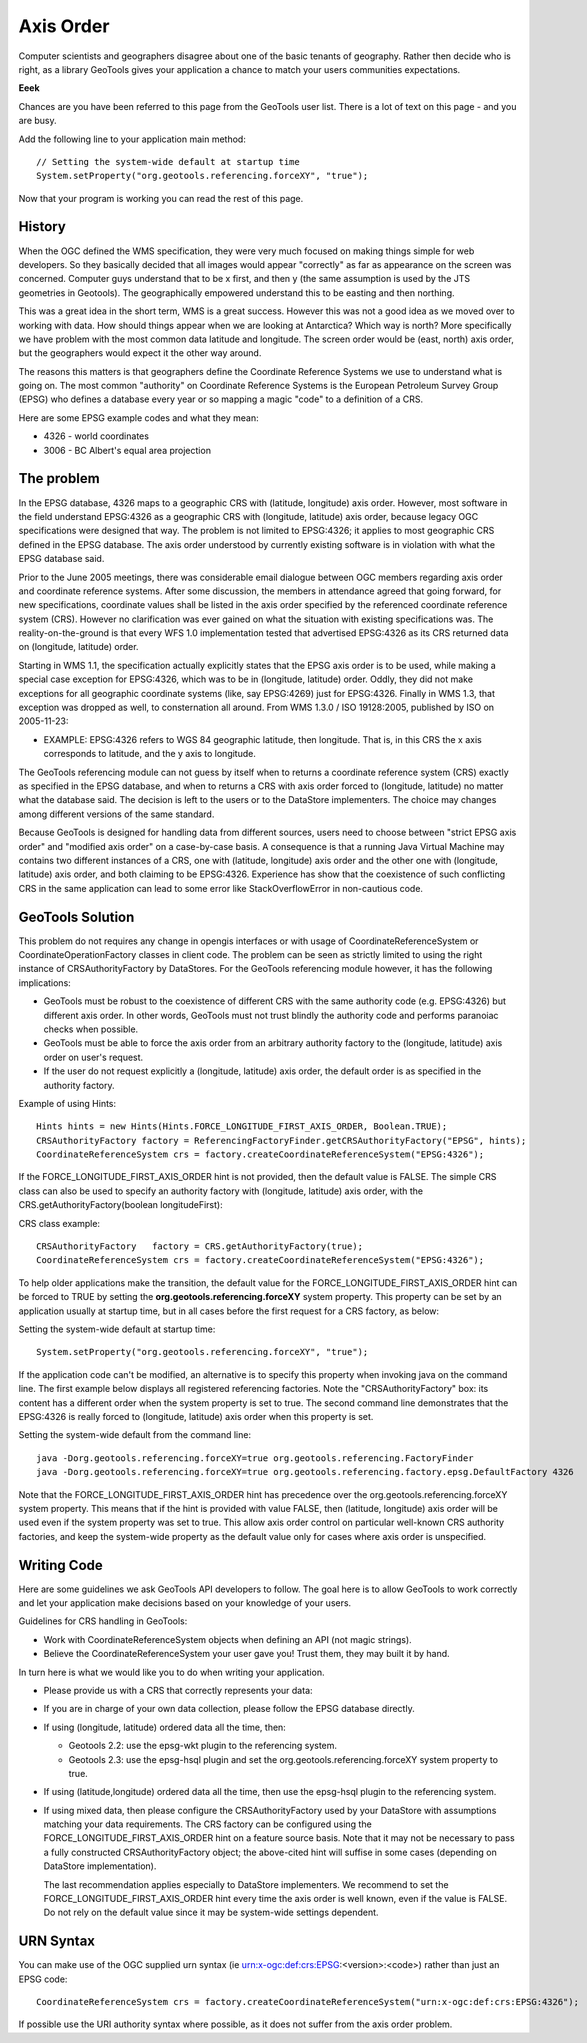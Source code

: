 Axis Order
----------

Computer scientists and geographers disagree about one of the basic tenants of geography. Rather then decide who is right, as a library GeoTools gives your application a chance to match your users communities expectations.

**Eeek**

Chances are you have been referred to this page from the GeoTools user list. There is a lot of text on this page - and you are busy.

Add the following line to your application main method::

   // Setting the system-wide default at startup time
   System.setProperty("org.geotools.referencing.forceXY", "true");

Now that your program is working you can read the rest of this page.

History
^^^^^^^

When the OGC defined the WMS specification, they were very much focused on making things simple for web developers. So they basically decided that all images would appear "correctly" as far as appearance on the screen was concerned. Computer guys understand that to be x first, and then y (the same assumption is used by the JTS geometries in Geotools). The geographically empowered understand this to be easting and then northing.

This was a great idea in the short term, WMS is a great success. However this was not a good idea as we moved over to working with data. How should things appear when we are looking at Antarctica? Which way is north? More specifically we have problem with the most common data latitude and longitude. The screen order would be (east, north) axis order, but the geographers would expect it the other way around.

The reasons this matters is that geographers define the Coordinate Reference Systems we use to understand what is going on. The most common "authority" on Coordinate Reference Systems is the European Petroleum Survey Group (EPSG) who defines a database every year or so mapping a magic "code" to a definition of a CRS.

Here are some EPSG example codes and what they mean:

* 4326 - world coordinates
* 3006 - BC Albert's equal area projection

The problem
^^^^^^^^^^^

In the EPSG database, 4326 maps to a geographic CRS with (latitude, longitude) axis order. However, most software in the field understand EPSG:4326 as a geographic CRS with (longitude, latitude) axis order, because legacy OGC specifications were designed that way. The problem is not limited to EPSG:4326; it applies to most geographic CRS defined in the EPSG database. The axis order understood by currently existing software is in violation with what the EPSG database said.

Prior to the June 2005 meetings, there was considerable email dialogue between OGC members regarding axis order and coordinate reference systems. After some discussion, the members in attendance agreed that going forward, for new specifications, coordinate values shall be listed in the axis order specified by the referenced coordinate reference system (CRS). However no clarification was ever gained on what the situation with existing specifications was. The reality-on-the-ground is that every WFS 1.0 implementation tested that advertised EPSG:4326 as its CRS returned data on (longitude, latitude) order.

Starting in WMS 1.1, the specification actually explicitly states that the EPSG axis order is to be used, while making a special case exception for EPSG:4326, which was to be in (longitude, latitude) order. Oddly, they did not make exceptions for all geographic coordinate systems (like, say EPSG:4269) just for EPSG:4326. Finally in WMS 1.3, that exception was dropped as well, to consternation all around. From WMS 1.3.0 / ISO 19128:2005, published by ISO on 2005-11-23:

* EXAMPLE: EPSG:4326 refers to WGS 84 geographic latitude, then longitude. That is, in this CRS the x axis corresponds to latitude, and the y axis to longitude.

The GeoTools referencing module can not guess by itself when to returns a coordinate reference system (CRS) exactly as specified in the EPSG database, and when to returns a CRS with axis order forced to (longitude, latitude) no matter what the database said. The decision is left to the users or to the DataStore implementers. The choice may changes among different versions of the same standard.

Because GeoTools is designed for handling data from different sources, users need to choose between "strict EPSG axis order" and "modified axis order" on a case-by-case basis. A consequence is that a running Java Virtual Machine may contains two different instances of a CRS, one with (latitude, longitude) axis order and the other one with (longitude, latitude) axis order, and both claiming to be EPSG:4326. Experience has show that the coexistence of such conflicting CRS in the same application can lead to some error like StackOverflowError in non-cautious code.

GeoTools Solution
^^^^^^^^^^^^^^^^^

This problem do not requires any change in opengis interfaces or with usage of CoordinateReferenceSystem or CoordinateOperationFactory classes in client code. The problem can be seen as strictly limited to using the right instance of CRSAuthorityFactory by DataStores. For the GeoTools referencing module however, it has the following implications:

* GeoTools must be robust to the coexistence of different CRS with the same authority code (e.g. EPSG:4326) but different axis order. In other words, GeoTools must not trust blindly the authority code and performs paranoiac checks when possible.
* GeoTools must be able to force the axis order from an arbitrary authority factory to the (longitude, latitude) axis order on user's request.
* If the user do not request explicitly a (longitude, latitude) axis order, the default order is as specified in the authority factory.

Example of using Hints::
  
  Hints hints = new Hints(Hints.FORCE_LONGITUDE_FIRST_AXIS_ORDER, Boolean.TRUE);
  CRSAuthorityFactory factory = ReferencingFactoryFinder.getCRSAuthorityFactory("EPSG", hints);
  CoordinateReferenceSystem crs = factory.createCoordinateReferenceSystem("EPSG:4326");

If the FORCE_LONGITUDE_FIRST_AXIS_ORDER hint is not provided, then the default value is FALSE. The simple CRS class can also be used to specify an authority factory with (longitude, latitude) axis order, with the CRS.getAuthorityFactory(boolean longitudeFirst):

CRS class example::
  
  CRSAuthorityFactory   factory = CRS.getAuthorityFactory(true);
  CoordinateReferenceSystem crs = factory.createCoordinateReferenceSystem("EPSG:4326");

To help older applications make the transition, the default value for the FORCE_LONGITUDE_FIRST_AXIS_ORDER hint can be forced to TRUE by setting the **org.geotools.referencing.forceXY** system property. This property can be set by an application usually at startup time, but in all cases before the first request for a CRS factory, as below:

Setting the system-wide default at startup time::
  
  System.setProperty("org.geotools.referencing.forceXY", "true");

If the application code can't be modified, an alternative is to specify this property when invoking java on the command line. The first example below displays all registered referencing factories. Note the "CRSAuthorityFactory" box: its content has a different order when the system property is set to true. The second command line demonstrates that the EPSG:4326 is really forced to (longitude, latitude) axis order when this property is set.

Setting the system-wide default from the command line::
  
  java -Dorg.geotools.referencing.forceXY=true org.geotools.referencing.FactoryFinder
  java -Dorg.geotools.referencing.forceXY=true org.geotools.referencing.factory.epsg.DefaultFactory 4326

Note that the FORCE_LONGITUDE_FIRST_AXIS_ORDER hint has precedence over the org.geotools.referencing.forceXY system property. This means that if the hint is provided with value FALSE, then (latitude, longitude) axis order will be used even if the system property was set to true. This allow axis order control on particular well-known CRS authority factories, and keep the system-wide property as the default value only for cases where axis order is unspecified.

Writing Code
^^^^^^^^^^^^

Here are some guidelines we ask GeoTools API developers to follow. The goal here is to allow GeoTools to work correctly
and let your application make decisions based on your knowledge of your users.

Guidelines for CRS handling in GeoTools:

* Work with CoordinateReferenceSystem objects when defining an API (not magic strings).
* Believe the CoordinateReferenceSystem your user gave you! Trust them, they may built it by hand.

In turn here is what we would like you to do when writing your application.

* Please provide us with a CRS that correctly represents your data:
* If you are in charge of your own data collection, please follow the EPSG database directly.
* If using (longitude, latitude) ordered data all the time, then:
  
  * Geotools 2.2: use the epsg-wkt plugin to the referencing system.
  * Geotools 2.3: use the epsg-hsql plugin and set the org.geotools.referencing.forceXY system property to true.

* If using (latitude,longitude) ordered data all the time, then use the epsg-hsql plugin to the referencing system.
* If using mixed data, then please configure the CRSAuthorityFactory used by your DataStore with assumptions matching your data requirements. The CRS
  factory can be configured using the FORCE_LONGITUDE_FIRST_AXIS_ORDER hint on a feature source basis. Note that it may not be necessary to pass a fully
  constructed CRSAuthorityFactory object; the above-cited hint will suffise in some cases (depending on DataStore implementation).
  
  The last recommendation applies especially to DataStore implementers. We recommend to set the FORCE_LONGITUDE_FIRST_AXIS_ORDER hint every time the axis
  order is well known, even if the value is FALSE. Do not rely on the default value since it may be system-wide settings dependent.

URN Syntax
^^^^^^^^^^

You can make use of the OGC supplied urn syntax (ie urn:x-ogc:def:crs:EPSG:<version>:<code>) rather than just an EPSG code::
  
  CoordinateReferenceSystem crs = factory.createCoordinateReferenceSystem("urn:x-ogc:def:crs:EPSG:4326");

If possible use the URI authority syntax where possible, as it does not suffer from the axis order problem.
